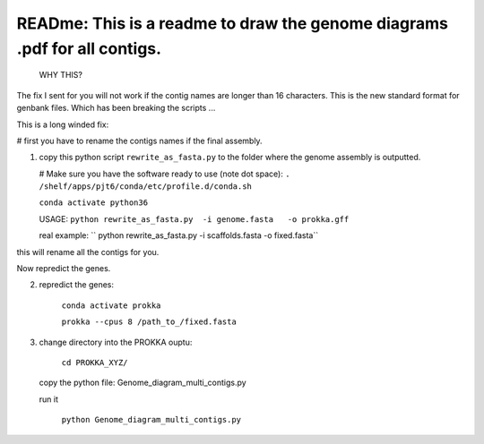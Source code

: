 
READme: This is a readme to draw the genome diagrams .pdf for all contigs. 
==========================================================================
 WHY THIS?
The fix I sent for you will not work if the contig names are longer than 16 characters. This is the new
standard format for genbank files. Which has been breaking the scripts ... 

This is a long winded fix:


# first you have to rename the contigs names if the final assembly.  

1)  copy this python script ``rewrite_as_fasta.py``  to the folder where the genome assembly is outputted. 

    # Make sure you have the software ready to use (note dot space):
    ``. /shelf/apps/pjt6/conda/etc/profile.d/conda.sh``

    ``conda activate python36``

    USAGE:
    ``python rewrite_as_fasta.py  -i genome.fasta   -o prokka.gff``
    
    real example: `` python rewrite_as_fasta.py -i scaffolds.fasta -o fixed.fasta``


this will rename all the contigs for you. 

Now repredict the genes. 

2) repredict the genes:

    ``conda activate prokka``

    ``prokka --cpus 8 /path_to_/fixed.fasta``


3) change directory into the PROKKA ouptu:

    ``cd PROKKA_XYZ/``
    
 copy the python file: Genome_diagram_multi_contigs.py
 
 run it
 
    ``python Genome_diagram_multi_contigs.py``
